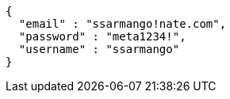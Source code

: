 [source,options="nowrap"]
----
{
  "email" : "ssarmango!nate.com",
  "password" : "meta1234!",
  "username" : "ssarmango"
}
----